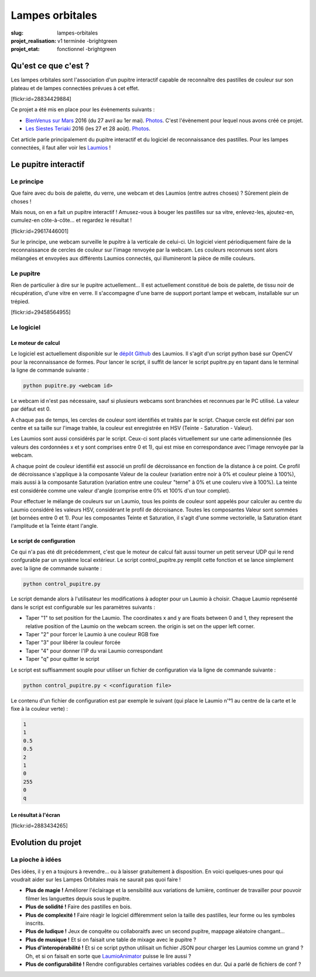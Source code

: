 ================
Lampes orbitales
================

:slug: lampes-orbitales
:projet_realisation: v1 terminée -brightgreen
:projet_etat: fonctionnel -brightgreen

.. image:: /images/bannieres_projets/lampes-orbitales.1.jpg
	:alt: Lampes Orbitales

Qu'est ce que c'est ?
=====================

Les lampes orbitales sont l'association d'un pupitre interactif capable de
reconnaître des pastilles de couleur sur son plateau et de lampes connectées
prévues à cet effet.

.. container:: aligncenter

    [flickr:id=28834429884]

Ce projet a été mis en place pour les évènements suivants :

- `BienVenus sur Mars`_ 2016 (du 27 avril au 1er mai).
  `Photos <https://www.flickr.com/photos/126718549@N08/sets/72157667688278672>`__.
  C'est l'évènement pour lequel nous avons créé ce projet.
- `Les Siestes Teriaki`_ 2016 (les 27 et 28 août). `Photos <https://www.flickr.com/photos/126718549@N08/sets/72157671412072762>`__.

Cet article parle principalement du pupitre interactif et du logiciel de
reconnaissance des pastilles. Pour les lampes connectées, il faut aller voir les
Laumios_ !

.. _Laumios: /pages/Laumios.html
.. _BienVenus sur Mars: http://www.bienvenus-sur-mars.fr/
.. _Les Siestes Teriaki: http://www.teriaki.fr/

Le pupitre interactif
=====================

Le principe
-----------

Que faire avec du bois de palette, du verre, une webcam et des Laumios (entre autres choses) ? Sûrement plein de choses ! 

Mais nous, on en a fait un pupitre interactif ! Amusez-vous à bouger les pastilles sur sa vitre, enlevez-les, ajoutez-en, cumulez-en côte-à-côte... et regardez le résultat !

.. container:: aligncenter

    [flickr:id=29617446001]

Sur le principe, une webcam surveille le pupitre à la verticale de celui-ci. Un logiciel vient périodiquement faire de la reconnaissance de cercles de couleur sur l'image renvoyée par la webcam. Les couleurs reconnues sont alors mélangées et envoyées aux différents Laumios connectés, qui illumineront la pièce de mille couleurs.

Le pupitre
----------

Rien de particulier à dire sur le pupitre actuellement... Il est actuellement constitué de bois de palette, de tissu noir de récupération, d'une vitre en verre. Il s'accompagne d'une barre de support portant lampe et webcam, installable sur un trépied.

.. container:: aligncenter

    [flickr:id=29458564955]


Le logiciel
-----------

Le moteur de calcul
~~~~~~~~~~~~~~~~~~~

Le logiciel est actuellement disponible sur le `dépôt Github`_ des Laumios. Il s'agit d'un script python basé sur OpenCV pour la reconnaissance de formes.
Pour lancer le script, il suffit de lancer le script pupitre.py en tapant dans le terminal la ligne de commande suivante :

.. code-block:: bash

  python pupitre.py <webcam id>

Le webcam id n'est pas nécessaire, sauf si plusieurs webcams sont branchées et reconnues par le PC utilisé. La valeur par défaut est 0.


A chaque pas de temps, les cercles de couleur sont identifiés et traités par le script. Chaque cercle est défini par son centre et sa taille sur l'image traitée, la couleur est enregistrée en HSV (Teinte - Saturation - Valeur).

Les Laumios sont aussi considérés par le script. Ceux-ci sont placés virtuellement sur une carte adimensionnée (les valeurs des cordonnées x et y sont comprises entre 0 et 1), qui est mise en correspondance avec l'image renvoyée par la webcam.

A chaque point de couleur identifié est associé un profil de décroissance en fonction de la distance à ce point. Ce profil de décroissance s'applique à la composante Valeur de la couleur (variation entre noir à 0% et couleur pleine à 100%), mais aussi à la composante Saturation (variation entre une couleur "terne" à 0% et une couleru vive à 100%). La teinte est considérée comme une valeur d'angle (comprise entre 0% et 100% d'un tour complet).

Pour effectuer le mélange de couleurs sur un Laumio, tous les points de couleur sont appelés pour calculer au centre du Laumio considéré les valeurs HSV, considérant le profil de décroisance. Toutes les composantes Valeur sont sommées (et bornées entre 0 et 1). Pour les composantes Teinte et Saturation, il s'agit d'une somme vectorielle, la Saturation étant l'amplitude et la Teinte étant l'angle.


Le script de configuration
~~~~~~~~~~~~~~~~~~~~~~~~~~

Ce qui n'a pas été dit précédemment, c'est que le moteur de calcul fait aussi tourner un petit serveur UDP qui le rend confgurable par un système local extérieur. Le script control_pupitre.py remplit cette fonction et se lance simplement avec la ligne de commande suivante :

.. code-block:: bash

  python control_pupitre.py

Le script demande alors à l'utilisateur les modifications à adopter pour un Laumio à choisir. Chaque Laumio représenté dans le script est configurable sur les paramètres suivants :

- Taper "1" to set position for the Laumio. The coordinates x and y are floats between 0 and 1, they represent the relative position of the Laumio on the webcam screen. the origin is set on the upper left corner.
- Taper "2" pour forcer le Laumio à une couleur RGB fixe
- Taper "3" pour libérer la couleur forcée
- Taper "4" pour donner l'IP du vrai Laumio correspondant
- Taper "q" pour quitter le script

Le script est suffisamment souple pour utiliser un fichier de configuration via la ligne de commande suivante :

.. code-block:: bash

  python control_pupitre.py < <configuration file>

Le contenu d'un fichier de configuration est par exemple le suivant (qui place le Laumio n'°1 au centre de la carte et le fixe à la couleur verte) :

.. code-block:: bash

  1
  1
  0.5
  0.5
  2
  1
  0
  255
  0
  q


Le résultat à l'écran
~~~~~~~~~~~~~~~~~~~~~

.. container:: aligncenter

    [flickr:id=2883434265]

.. container:: aligncenter

  .. image:: /images/laumioDesk/laumioDesk_screenshot.jpg
   :height: 280px
   :alt: Vue depuis une webcam 


.. _dépôt Github: https://github.com/haum/Laumio/tree/master/Pupitre


Evolution du projet
===================
La pioche à idées
-----------------
Des idées, il y en a toujours à revendre... ou à laisser gratuitement à disposition. En voici quelques-unes pour qui voudrait aider sur les Lampes Orbitales mais ne saurait pas quoi faire !

- **Plus de magie !** Améliorer l'éclairage et la sensibilité aux variations de lumière, continuer de travailler pour pouvoir filmer les languettes depuis sous le pupitre.
- **Plus de solidité !** Faire des pastilles en bois.
- **Plus de complexité !** Faire réagir le logiciel différemment selon la taille des pastilles, leur forme ou les symboles inscrits.
- **Plus de ludique !** Jeux de conquête ou collaboraitfs avec un second pupitre, mappage aléatoire changant...
- **Plus de musique !** Et si on faisait une table de mixage avec le pupitre ?
- **Plus d'interopérabilité !** Et si ce script python utilisait un fichier JSON pour charger les Laumios comme un grand ? Oh, et si on faisait en sorte que LaumioAnimator_ puisse le lire aussi ?
- **Plus de configurabilité !** Rendre configurables certaines variables codées en dur. Qui a parlé de fichiers de conf ?

.. _LaumioAnimator: /pages/Laumio-animator.html